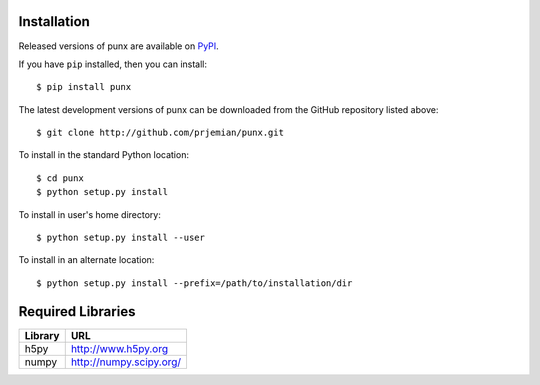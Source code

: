Installation
############

Released versions of punx are available on `PyPI 
<https://pypi.python.org/pypi/punx>`_. 

If you have ``pip`` installed, then you can install::

    $ pip install punx 

The latest development versions of punx can be downloaded from the
GitHub repository listed above::

    $ git clone http://github.com/prjemian/punx.git

To install in the standard Python location::

    $ cd punx
    $ python setup.py install

To install in user's home directory::

    $ python setup.py install --user

To install in an alternate location::

    $ python setup.py install --prefix=/path/to/installation/dir

Required Libraries
##################

========  =============================
Library   URL
========  =============================
h5py      http://www.h5py.org
numpy     http://numpy.scipy.org/
========  =============================
